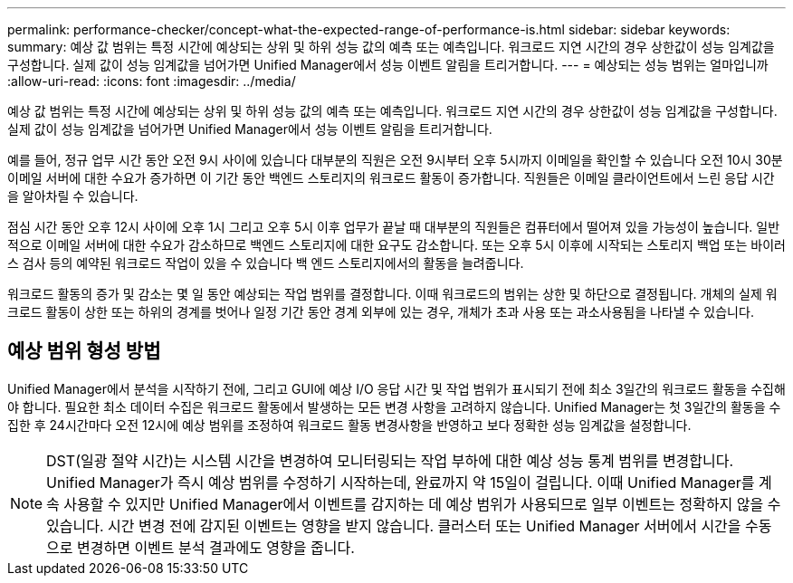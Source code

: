---
permalink: performance-checker/concept-what-the-expected-range-of-performance-is.html 
sidebar: sidebar 
keywords:  
summary: 예상 값 범위는 특정 시간에 예상되는 상위 및 하위 성능 값의 예측 또는 예측입니다. 워크로드 지연 시간의 경우 상한값이 성능 임계값을 구성합니다. 실제 값이 성능 임계값을 넘어가면 Unified Manager에서 성능 이벤트 알림을 트리거합니다. 
---
= 예상되는 성능 범위는 얼마입니까
:allow-uri-read: 
:icons: font
:imagesdir: ../media/


[role="lead"]
예상 값 범위는 특정 시간에 예상되는 상위 및 하위 성능 값의 예측 또는 예측입니다. 워크로드 지연 시간의 경우 상한값이 성능 임계값을 구성합니다. 실제 값이 성능 임계값을 넘어가면 Unified Manager에서 성능 이벤트 알림을 트리거합니다.

예를 들어, 정규 업무 시간 동안 오전 9시 사이에 있습니다 대부분의 직원은 오전 9시부터 오후 5시까지 이메일을 확인할 수 있습니다 오전 10시 30분 이메일 서버에 대한 수요가 증가하면 이 기간 동안 백엔드 스토리지의 워크로드 활동이 증가합니다. 직원들은 이메일 클라이언트에서 느린 응답 시간을 알아차릴 수 있습니다.

점심 시간 동안 오후 12시 사이에 오후 1시 그리고 오후 5시 이후 업무가 끝날 때 대부분의 직원들은 컴퓨터에서 떨어져 있을 가능성이 높습니다. 일반적으로 이메일 서버에 대한 수요가 감소하므로 백엔드 스토리지에 대한 요구도 감소합니다. 또는 오후 5시 이후에 시작되는 스토리지 백업 또는 바이러스 검사 등의 예약된 워크로드 작업이 있을 수 있습니다 백 엔드 스토리지에서의 활동을 늘려줍니다.

워크로드 활동의 증가 및 감소는 몇 일 동안 예상되는 작업 범위를 결정합니다. 이때 워크로드의 범위는 상한 및 하단으로 결정됩니다. 개체의 실제 워크로드 활동이 상한 또는 하위의 경계를 벗어나 일정 기간 동안 경계 외부에 있는 경우, 개체가 초과 사용 또는 과소사용됨을 나타낼 수 있습니다.



== 예상 범위 형성 방법

Unified Manager에서 분석을 시작하기 전에, 그리고 GUI에 예상 I/O 응답 시간 및 작업 범위가 표시되기 전에 최소 3일간의 워크로드 활동을 수집해야 합니다. 필요한 최소 데이터 수집은 워크로드 활동에서 발생하는 모든 변경 사항을 고려하지 않습니다. Unified Manager는 첫 3일간의 활동을 수집한 후 24시간마다 오전 12시에 예상 범위를 조정하여 워크로드 활동 변경사항을 반영하고 보다 정확한 성능 임계값을 설정합니다.

[NOTE]
====
DST(일광 절약 시간)는 시스템 시간을 변경하여 모니터링되는 작업 부하에 대한 예상 성능 통계 범위를 변경합니다. Unified Manager가 즉시 예상 범위를 수정하기 시작하는데, 완료까지 약 15일이 걸립니다. 이때 Unified Manager를 계속 사용할 수 있지만 Unified Manager에서 이벤트를 감지하는 데 예상 범위가 사용되므로 일부 이벤트는 정확하지 않을 수 있습니다. 시간 변경 전에 감지된 이벤트는 영향을 받지 않습니다. 클러스터 또는 Unified Manager 서버에서 시간을 수동으로 변경하면 이벤트 분석 결과에도 영향을 줍니다.

====